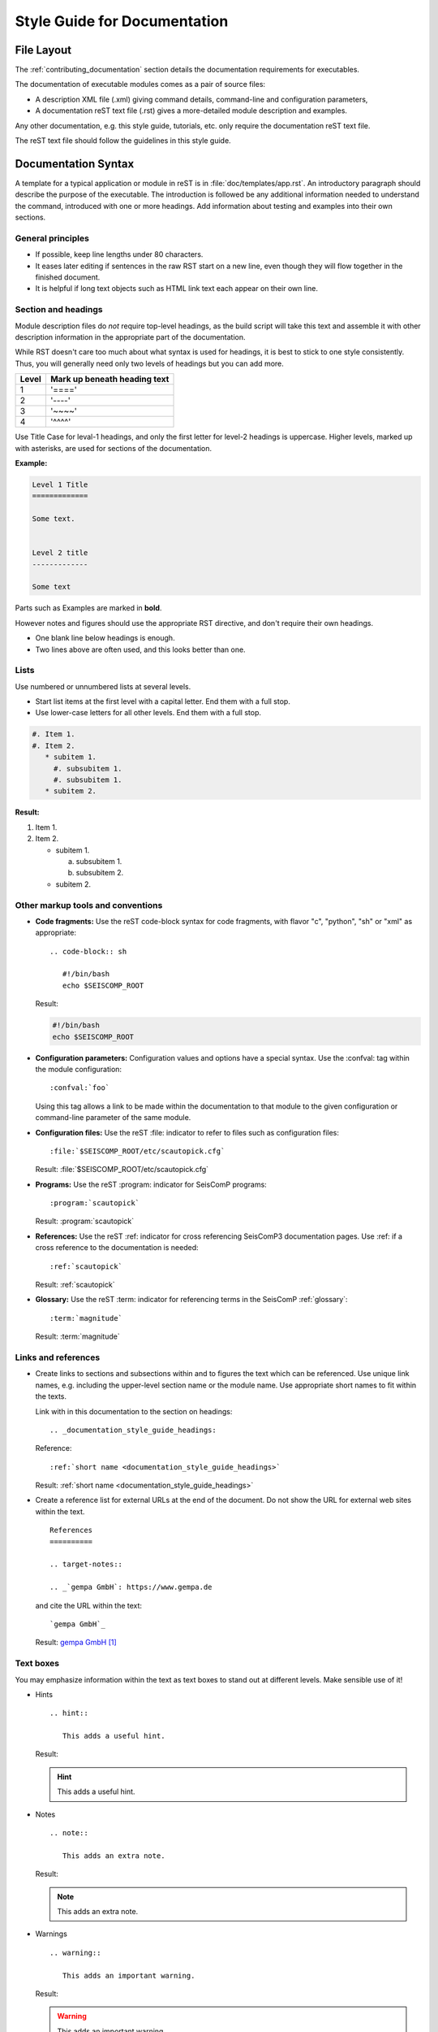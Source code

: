 .. _documentation_style_guide:

*****************************
Style Guide for Documentation
*****************************

File Layout
===========

The :ref:`contributing_documentation` section details
the documentation requirements for executables.

The documentation of executable modules comes as a pair of source files:

* A description XML file (.xml) giving command details, command-line and configuration parameters,
* A documentation reST text file (.rst) gives a more-detailed module description and examples.

Any other documentation, e.g. this style guide, tutorials, etc. only require the
documentation reST text file.

The reST text file should follow the guidelines in this style guide.


Documentation Syntax
====================

A template for a typical application or module in reST is in :file:`doc/templates/app.rst`.
An introductory paragraph should describe the purpose of the executable.
The introduction is followed be any additional information needed to understand
the command, introduced with one or more headings.
Add information about testing and examples into their own sections.


General principles
------------------

- If possible, keep line lengths under 80 characters.
- It eases later editing if sentences in the raw RST start on a new
  line, even though they will flow together in the finished document.
- It is helpful if long text objects such as HTML link text each
  appear on their own line.


  .. _documentation_style_guide_headings:

Section and headings
--------------------

Module description files do *not* require top-level headings, as the
build script will take this text and assemble it with other
description information in the appropriate part of the documentation.

While RST doesn't care too much about what syntax is used for
headings, it is best to stick to one style consistently.
Thus, you will generally need only two levels of headings but you can add more.

+-------+------------------------------+
| Level | Mark up beneath heading text |
+=======+==============================+
| 1     |  '===='                      |
+-------+------------------------------+
| 2     |  '----'                      |
+-------+------------------------------+
| 3     |  '~~~~'                      |
+-------+------------------------------+
| 4     |  '^^^^'                      |
+-------+------------------------------+

Use Title Case for leval-1 headings, and only the first letter for level-2 headings is uppercase.
Higher levels, marked up with asterisks, are used for sections of the documentation.

**Example:**

.. code-block:: sh

   Level 1 Title
   =============

   Some text.


   Level 2 title
   -------------

   Some text

Parts such as Examples are marked in **bold**.

However notes and figures should use the appropriate RST directive, and don't require their own headings.

- One blank line below headings is enough.
- Two lines above are often used, and this looks better than one.

Lists
-----

Use numbered or unnumbered lists at several levels.

- Start list items at the first level with a capital letter. End them with a full stop.
- Use lower-case letters for all other levels. End them with a full stop.

.. code-block:: rst

   #. Item 1.
   #. Item 2.
      * subitem 1.
        #. subsubitem 1.
        #. subsubitem 1.
      * subitem 2.

**Result:**

#. Item 1.
#. Item 2.

   * subitem 1.

     a. subsubitem 1.
     #. subsubitem 2.

   * subitem 2.


Other markup tools and conventions
----------------------------------

- **Code fragments:** Use the reST code-block syntax for code fragments, with
  flavor "c", "python", "sh" or "xml" as appropriate: ::

     .. code-block:: sh

        #!/bin/bash
        echo $SEISCOMP_ROOT

  Result:

  .. code-block:: sh

     #!/bin/bash
     echo $SEISCOMP_ROOT

- **Configuration parameters:** Configuration values and options have a special syntax. Use the :confval: tag
  within the module configuration: ::

     :confval:`foo`

  Using this tag allows a link to be made within the documentation to that module
  to the given configuration or command-line parameter of the same module.

- **Configuration files:** Use the reST :file: indicator to refer to files such as configuration files: ::

     :file:`$SEISCOMP_ROOT/etc/scautopick.cfg`

  Result: :file:`$SEISCOMP_ROOT/etc/scautopick.cfg`

- **Programs:** Use the reST :program: indicator for SeisComP programs: ::

     :program:`scautopick`

  Result: :program:`scautopick`

- **References:** Use the reST :ref: indicator for cross referencing SeisComP3 documentation pages.
  Use :ref: if a cross reference to the documentation is needed: ::

     :ref:`scautopick`

  Result: :ref:`scautopick`

- **Glossary:** Use the reST :term: indicator for referencing terms in the SeisComP :ref:`glossary`: ::

     :term:`magnitude`

  Result: :term:`magnitude`


.. _documentation_style_guide_links:

Links and references
--------------------

* Create links to sections and subsections within and to figures  the text which can be referenced.
  Use unique link names, e.g. including the upper-level section name or the module name.
  Use appropriate short names to fit within the texts.

  Link with in this documentation to the section on headings: ::

    .. _documentation_style_guide_headings:

  Reference: ::

    :ref:`short name <documentation_style_guide_headings>`

  Result: :ref:`short name <documentation_style_guide_headings>`

* Create a reference list for external URLs at the end of the document.
  Do not show the URL for external web sites within the text.  ::

    References
    ==========

    .. target-notes::

    .. _`gempa GmbH`: https://www.gempa.de

  and cite the URL within the text: ::

     `gempa GmbH`_

  Result: `gempa GmbH`_

Text boxes
----------

You may emphasize information within the text as text boxes to stand out at different levels.
Make sensible use of it!

* Hints ::

     .. hint::

        This adds a useful hint.

  Result:

  .. hint::

     This adds a useful hint.

* Notes ::

     .. note::

        This adds an extra note.

  Result:

  .. note::

     This adds an extra note.

* Warnings ::

     .. warning::

        This adds an important warning.

  Result:

  .. warning::

     This adds an important warning.


English Language
================

- SeisComP (capital P), not SeisComP 3 or SC3.
- SeisComP module names are proper nouns, even though written with lower case.
  Thus they do not need an article.

  * Correct: "Although :program:`scmaster` receives a message"
  * Incorrect: "Although the scmaster receives a message..."

A sentence may begin with a lower case module name e.g. "scmaster has five modes..."
avoiding this: "The :program:`scmaster` module has..."

- Word separation:

  - Separate words:
    base class, wave number, time span
  - One word:
    aftershock, foreshock, *and mainshock too*,
    bandpass, eigenperiod etc., metadata, standalone, username, workflow, waveform
  - Difficult:
    high-pass filter; command line; command-line parameter

- Hyphenation for compound adjectives: yes, before a noun; after verb to be is harder.
  See the `discussion`_, e.g.:

  - Use command-line parameters.
  - Type on the command line.

- Spelling:

  Use American English:

  - With 'z': digitizer, realize, visualize, synchronize, behavior, color.
  - With 's': license.
  - Center, data center.

- Case:

  - SEED, miniSEED (miniSEED in `libmseed documentation`_, or MiniSEED,
    but Mini-SEED appears in Appendix G of the `Seed Reference Manual`_.)
  - Ctrl+S for 'control' key plus 's'.
  - MySQL, PostgreSQL, MariaDB

- Abbreviations:

  - e.g., i.e.
  - STA, LTA, STA/LTA detector
  - TAR file

Adding Images
=============

Code implementation
-------------------

* Add images with fixed width.
* Add image captions.
* Store images in a separate directory of below the directory where the
  documentation is kept.

Example for an image which can be enlarge by mouse click:

.. code-block:: rst

   .. figure::  media/image.png
      :alt: image one
      :width: 10cm
      :align: center

      Image one.

Example for images in two columns which cannot be enlarged. Up to 4 columns are possible.
Compare with the :ref:`concept section on configuration<concepts_configuration-configs>`:

.. code-block:: rst

   .. raw:: html

   <div class="two column layout">

   .. figure:: ../media/scconfig_no_bindings.png
      :alt: scconfig: bindings configurations

      scconfig modules panel indicating that no bindings can be configured.

    .. figure:: ../media/scconfig_has_bindings.png
       :alt: scconfig: no bindings configurations

       scconfig modules panel indicating that bindings can be configured.

    .. raw:: html

    </div>


Image style and format
----------------------

* Images shall be informative.
* Images must not have any offensive or inappropriate content.
* Use PNG format.
* Make the important image details readable at the normal image size without enlargement.
* Images shall be optimized for file size.
* Images should have a frame, e.g. a window frame.
* Avoid private information on images.
* Do not show desktop background unless required.
* Images from SeisComP GUIs can be screenshots.
* Do not create screenshots from applications started remotely with X-forwarding.
  X-forwarding may distort the application features.


References
==========

.. target-notes::

.. _`gempa GmbH`: https://www.gempa.de
.. _`discussion` : https://english.stackexchange.com/questions/65630/you-should-be-well-organised-or-you-should-be-well-organised
.. _`libmseed documentation` : https://github.com/iris-edu/libmseed/wiki
.. _`Seed Reference Manual` : https://www.fdsn.org/pdf/SEEDManual_V2.4.pdf
